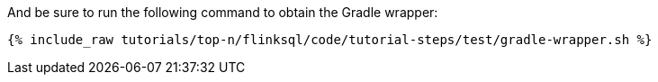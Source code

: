 And be sure to run the following command to obtain the Gradle wrapper:

+++++
<pre class="snippet"><code class="shell">{% include_raw tutorials/top-n/flinksql/code/tutorial-steps/test/gradle-wrapper.sh %}</code></pre>
+++++
